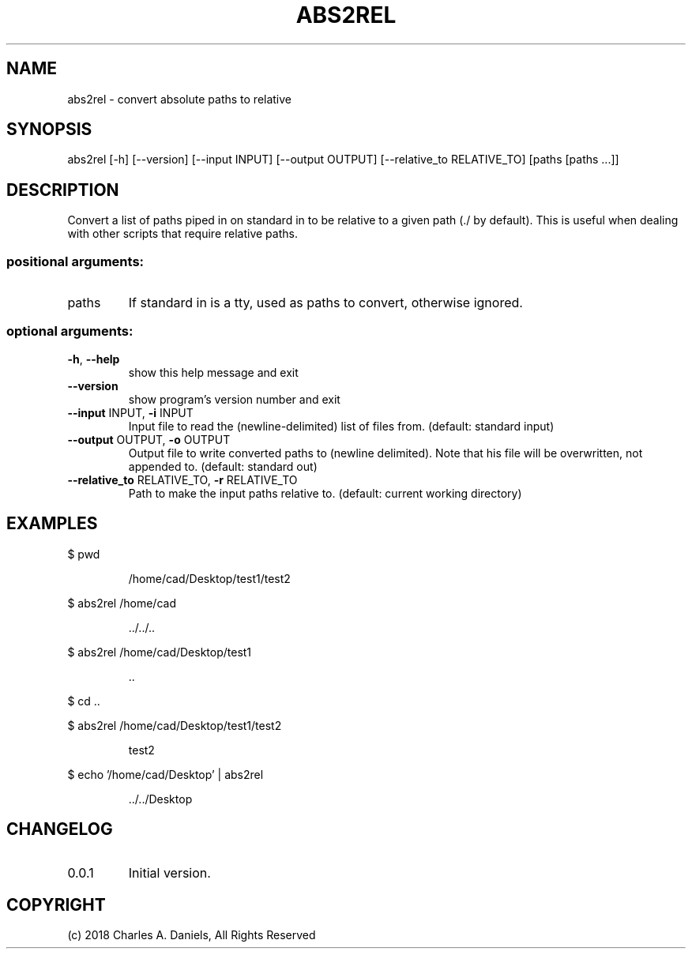 .TH ABS2REL "1" "Nov 18 2018" "abs2rel 0.0.1"User Commands"

.SH NAME

.PP
abs2rel - convert absolute paths to relative

.SH SYNOPSIS
.PP
abs2rel [\-h] [\-\-version] [\-\-input INPUT] [\-\-output OUTPUT]
[\-\-relative_to RELATIVE_TO]
[paths [paths ...]]

.SH DESCRIPTION
.PP
Convert a list of paths piped in on standard in to be relative to a given path
(./ by default). This is useful when dealing with other scripts that require
relative paths.
.SS "positional arguments:"
.TP
paths
If standard in is a tty, used as paths to convert,
otherwise ignored.
.SS "optional arguments:"
.TP
\fB\-h\fR, \fB\-\-help\fR
show this help message and exit
.TP
\fB\-\-version\fR
show program's version number and exit
.TP
\fB\-\-input\fR INPUT, \fB\-i\fR INPUT
Input file to read the (newline\-delimited) list of
files from. (default: standard input)
.TP
\fB\-\-output\fR OUTPUT, \fB\-o\fR OUTPUT
Output file to write converted paths to (newline delimited). Note that his file will be overwritten,
not appended to. (default: standard out)
.TP
\fB\-\-relative_to\fR RELATIVE_TO, \fB\-r\fR RELATIVE_TO
Path to make the input paths relative to. (default:
current working directory)

.SH EXAMPLES

.PP
$ pwd
.IP
 /home/cad/Desktop/test1/test2

.PP
$ abs2rel /home/cad

.IP
 \.\./\.\./\.\.

.PP
$ abs2rel /home/cad/Desktop/test1

.IP
 \.\.

.PP
$ cd ..

.PP
$ abs2rel /home/cad/Desktop/test1/test2

.IP
test2

.PP
$ echo '/home/cad/Desktop' | abs2rel

.IP
 \.\./\.\./Desktop

.SH CHANGELOG

.IP 0.0.1
Initial version.

.SH COPYRIGHT
(c) 2018 Charles A. Daniels, All Rights Reserved
